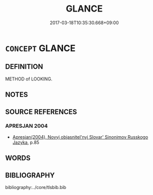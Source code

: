 # -*- mode: mandoku-tls-view -*-
#+TITLE: GLANCE
#+DATE: 2017-03-18T10:35:30.668+09:00        
#+STARTUP: content
* =CONCEPT= GLANCE
:PROPERTIES:
:CUSTOM_ID: uuid-189140d2-91b8-49e0-afa6-859bedf3f8dd
:TR_ZH: 表情
:END:
** DEFINITION

METHOD of LOOKING.

** NOTES

** SOURCE REFERENCES
*** APRESJAN 2004
 - [[cite:APRESJAN-2004][Apresjan(2004), Novyj objasnitel'nyj Slovar' Sinonimov Russkogo Jazyka]], p.85

** WORDS
   :PROPERTIES:
   :VISIBILITY: children
   :END:
** BIBLIOGRAPHY
bibliography:../core/tlsbib.bib
